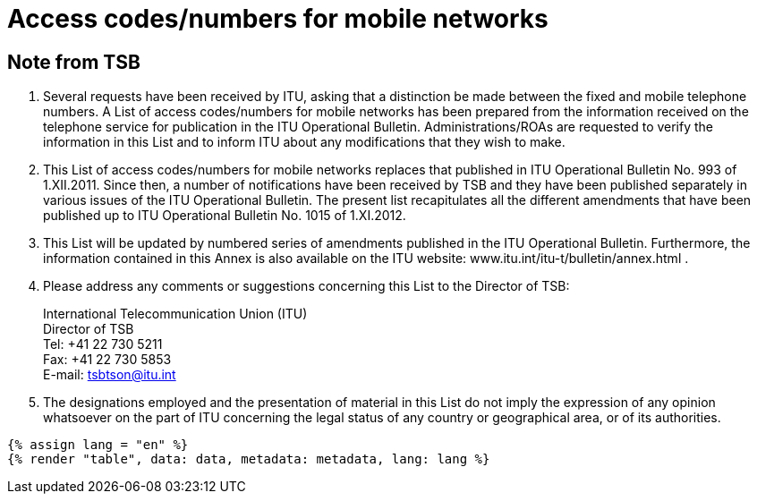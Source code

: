 = Access codes/numbers for mobile networks
:bureau: T
:docnumber: 1015
:series: According to ITU-T Recommendation E.164 (11/2010)
:status: published
:doctype: service-publication
:annex-id: No. 1015
:language: en
:mn-document-class: itu
:mn-output-extensions: xml,html,pdf,doc,rxl
:local-cache-only:


[preface]
== Note from TSB

. Several requests have been received by ITU, asking that a distinction be made between
the fixed and mobile telephone numbers. A List of access codes/numbers for mobile networks has
been prepared from the information received on the telephone service for publication in the ITU
Operational Bulletin. Administrations/ROAs are requested to verify the information in this List and
to inform ITU about any modifications that they wish to make.

. This List of access codes/numbers for mobile networks replaces that published in ITU
Operational Bulletin No. 993 of 1.XII.2011. Since then, a number of notifications have been
received by TSB and they have been published separately in various issues of the ITU Operational
Bulletin. The present list recapitulates all the different amendments that have been published up to
ITU Operational Bulletin No. 1015 of 1.XI.2012.

. This List will be updated by numbered series of amendments published in the ITU
Operational Bulletin. Furthermore, the information contained in this Annex is also available on the
ITU website: www.itu.int/itu-t/bulletin/annex.html .

. Please address any comments or suggestions concerning this List to the Director of TSB:
+
--
[align=left]
International Telecommunication Union (ITU) +
Director of TSB +
Tel: +41 22 730 5211 +
Fax: +41 22 730 5853 +
E-mail: mailto:tsbtson@itu.int[]
--

. The designations employed and the presentation of material in this List do not imply the
expression of any opinion whatsoever on the part of ITU concerning the legal status of any country
or geographical area, or of its authorities.


[yaml2text,data=../../datasets/1015-E.164B/data.yaml,metadata=../../datasets/1015-E.164B/metadata.yaml]
----
{% assign lang = "en" %}
{% render "table", data: data, metadata: metadata, lang: lang %}
----
